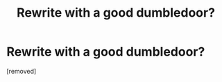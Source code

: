 #+TITLE: Rewrite with a good dumbledoor?

* Rewrite with a good dumbledoor?
:PROPERTIES:
:Author: hazadgamer12
:Score: 0
:DateUnix: 1614718938.0
:DateShort: 2021-Mar-03
:FlairText: Request
:END:
[removed]

